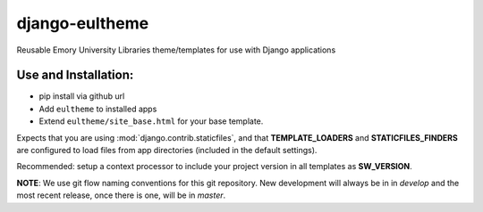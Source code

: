 django-eultheme
===============

Reusable Emory University Libraries theme/templates for use with Django applications


Use and Installation:
---------------------

* pip install via github url
* Add ``eultheme`` to installed apps
* Extend ``eultheme/site_base.html`` for your base template.

Expects that you are using :mod:`django.contrib.staticfiles`, and that
**TEMPLATE_LOADERS** and **STATICFILES_FINDERS** are configured to load
files from app directories (included in the default settings).

Recommended: setup a context processor to include your project version
in all templates as **SW_VERSION**.


**NOTE**: We use git flow naming conventions for this git repository.
New development will always be in in *develop* and the most recent
release, once there is one, will be in *master*.
